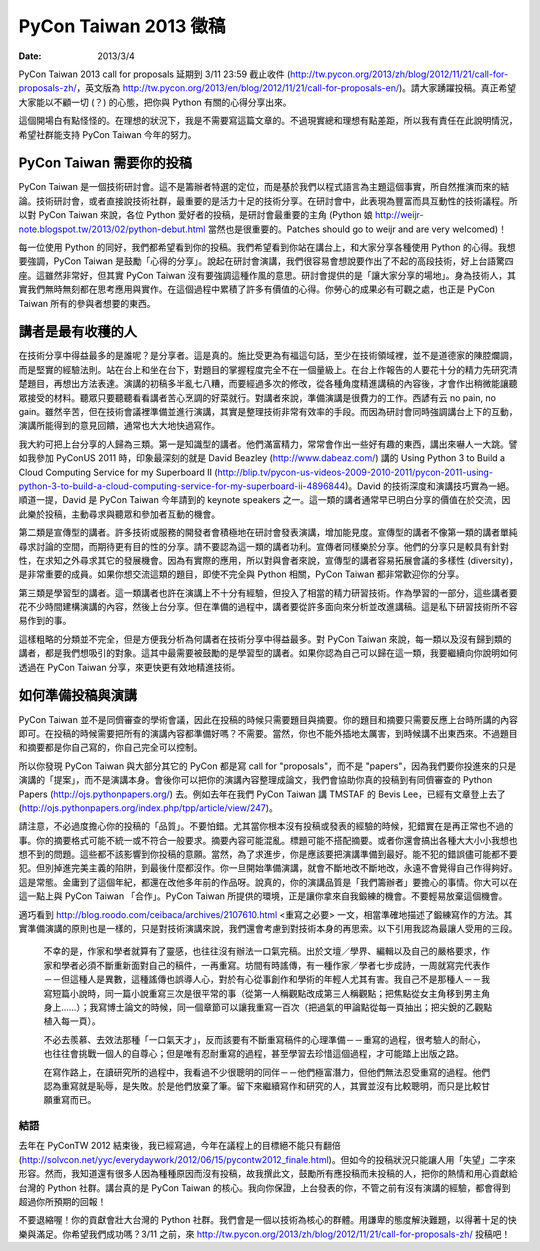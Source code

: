 ======================
PyCon Taiwan 2013 徵稿
======================

:date: 2013/3/4

PyCon Taiwan 2013 call for proposals 延期到 3/11 23:59 截止收件 
(http://tw.pycon.org/2013/zh/blog/2012/11/21/call-for-proposals-zh/\ ，\
英文版為 
http://tw.pycon.org/2013/en/blog/2012/11/21/call-for-proposals-en/\ )。\
請大家踴躍投稿。\
真正希望大家能以不顧一切 (？) 的心態，把你與 Python 有關的心得分享出來。

這個開場白有點怪怪的。在理想的狀況下，我是不需要寫這篇文章的。\
不過現實總和理想有點差距，所以我有責任在此說明情況，\
希望社群能支持 PyCon Taiwan 今年的努力。

PyCon Taiwan 需要你的投稿
=========================

PyCon Taiwan 是一個技術研討會。\
這不是籌辦者特選的定位，而是基於我們以程式語言為主題這個事實，\
所自然推演而來的結論。\
技術研討會，或者直接說技術社群，最重要的是活力十足的技術分享。\
在研討會中，此表現為豐富而具互動性的技術議程。\
所以對 PyCon Taiwan 來說，各位 Python 愛好者的投稿，是研討會最重要的主角 \
(Python 娘 http://weijr-note.blogspot.tw/2013/02/python-debut.html 
當然也是很重要的。\
Patches should go to weijr and are very welcomed)！

每一位使用 Python 的同好，我們都希望看到你的投稿。\
我們希望看到你站在講台上，和大家分享各種使用 Python 的心得。\
我想要強調，PyCon Taiwan 是鼓勵「心得的分享」。\
說起在研討會演講，我們很容易會想說要作出了不起的高段技術，好上台語驚四座。\
這雖然非常好，但其實 PyCon Taiwan 沒有要強調這種作風的意思。\
研討會提供的是「讓大家分享的場地」。\
身為技術人，其實我們無時無刻都在思考應用與實作。\
在這個過程中累積了許多有價值的心得。\
你勞心的成果必有可觀之處，也正是 PyCon Taiwan 所有的參與者想要的東西。

講者是最有收穫的人
==================

在技術分享中得益最多的是誰呢？是分享者。這是真的。\
施比受更為有福這句話，至少在技術領域裡，並不是道德家的陳腔爛調，\
而是堅實的經驗法則。\
站在台上和坐在台下，對題目的掌握程度完全不在一個量級上。\
在台上作報告的人要花十分的精力先研究清楚題目，再想出方法表達。\
演講的初稿多半亂七八糟，而要經過多次的修改，\
從各種角度精進講稿的內容後，才會作出稍微能讓聽眾接受的材料。\
聽眾只要聽聽看看講者苦心烹調的好菜就行。\
對講者來說，準備演講是很費力的工作。\
西諺有云 no pain, no gain。\
雖然辛苦，但在技術會議裡準備並進行演講，\
其實是整理技術非常有效率的手段。\
而因為研討會同時強調講台上下的互動，\
演講所能得到的意見回饋，通常也大大地快過寫作。

我大約可把上台分享的人歸為三類。第一是知識型的講者。\
他們滿富精力，常常會作出一些好有趣的東西，講出來嚇人一大跳。\
譬如我參加 PyConUS 2011 時，\
印象最深刻的就是 David Beazley (http://www.dabeaz.com/) 講的 
Using Python 3 to Build a Cloud Computing Service for my Superboard II 
(http://blip.tv/pycon-us-videos-2009-2010-2011/pycon-2011-using-python-3-to-build-a-cloud-computing-service-for-my-superboard-ii-4896844\ )。\
David 的技術深度和演講技巧實為一絕。\
順道一提，David 是 PyCon Taiwan 今年請到的 keynote speakers 之一。\
這一類的講者通常早已明白分享的價值在於交流，\
因此樂於投稿，主動尋求與聽眾和參加者互動的機會。

第二類是宣傳型的講者。\
許多技術或服務的開發者會積極地在研討會發表演講，增加能見度。\
宣傳型的講者不像第一類的講者單純尋求討論的空間，而期待更有目的性的分享。\
請不要認為這一類的講者功利。宣傳者同樣樂於分享。\
他們的分享只是較具有針對性，在求知之外尋求其它的發展機會。\
因為有實際的應用，所以對與會者來說，\
宣傳型的講者容易拓展會議的多樣性 (diversity)，是非常重要的成員。\
如果你想交流這類的題目，即使不完全與 Python 相關，\
PyCon Taiwan 都非常歡迎你的分享。

第三類是學習型的講者。\
這一類講者也許在演講上不十分有經驗，但投入了相當的精力研習技術。\
作為學習的一部分，這些講者要花不少時間建構演講的內容，然後上台分享。\
但在準備的過程中，講者要從許多面向來分析並改進講稿。\
這是私下研習技術所不容易作到的事。

這樣粗略的分類並不完全，但是方便我分析為何講者在技術分享中得益最多。\
對 PyCon Taiwan 來說，每一類以及沒有歸到類的講者，都是我們想吸引的對象。\
這其中最需要被鼓勵的是學習型的講者。\
如果你認為自己可以歸在這一類，\
我要繼續向你說明如何透過在 PyCon Taiwan 分享，來更快更有效地精進技術。

如何準備投稿與演講
==================

PyCon Taiwan 並不是同儕審查的學術會議，因此在投稿的時候只需要題目與摘要。\
你的題目和摘要只需要反應上台時所講的內容即可。\
在投稿的時候需要把所有的演講內容都準備好嗎？不需要。\
當然，你也不能外插地太厲害，到時候講不出東西來。\
不過題目和摘要都是你自己寫的，你自己完全可以控制。

所以你發現 PyCon Taiwan 與大部分其它的 PyCon 都是寫 call for "proposals"，\
而不是 "papers"，因為我們要你投進來的只是演講的「提案」，而不是演講本身。\
會後你可以把你的演講內容整理成論文，\
我們會協助你真的投稿到有同儕審查的 Python Papers 
(http://ojs.pythonpapers.org/\ ) 去。\
例如去年在我們 PyCon Taiwan 講 TMSTAF 的 Bevis Lee，\
已經有文章登上去了 
(http://ojs.pythonpapers.org/index.php/tpp/article/view/247\ )。

請注意，不必過度擔心你的投稿的「品質」。不要怕錯。\
尤其當你根本沒有投稿或發表的經驗的時候，犯錯實在是再正常也不過的事。\
你的摘要格式可能不統一或不符合一般要求。摘要內容可能混亂。\
標題可能不搭配摘要。或者你還會搞出各種大大小小我想也想不到的問題。\
這些都不該影響到你投稿的意願。\
當然，為了求進步，你是應該要把演講準備到最好。\
能不犯的錯誤儘可能都不要犯。\
但別掉進完美主義的陷阱，到最後什麼都沒作。\
你一旦開始準備演講，就會不斷地改不斷地改，永遠不會覺得自己作得夠好。\
這是常態。金庸到了這個年紀，都還在改他多年前的作品呀。\
說真的，你的演講品質是「我們籌辦者」要擔心的事情。\
你大可以在這一點上與 PyCon Taiwan 「合作」。\
PyCon Taiwan 所提供的環境，正是讓你拿來自我鍛練的機會。\
不要輕易放棄這個機會。

適巧看到 http://blog.roodo.com/ceibaca/archives/2107610.html 
<重寫之必要> 一文，相當準確地描述了鍛練寫作的方法。\
其實準備演講的原則也是一樣的，只是對技術演講來說，\
我們還會考慮到對技術本身的再思索。以下引用我認為最讓人受用的三段。

  不幸的是，作家和學者就算有了靈感，也往往沒有辦法一口氣完稿。\
  出於文壇／學界、編輯以及自己的嚴格要求，\
  作家和學者必須不斷重新面對自己的稿件，一再重寫。\
  坊間有時謠傳，有一種作家／學者七步成詩，\
  一周就寫完代表作－－但這種人是異數，這種謠傳也誤導人心，\
  對於有心從事創作和學術的年輕人尤其有害。\
  我自己不是那種人－－我寫短篇小說時，\
  同一篇小說重寫三次是很平常的事\
  （從第一人稱觀點改成第三人稱觀點；把焦點從女主角移到男主角身上……）；\
  我寫博士論文的時候，同一個章節可以讓我重寫一百次\
  （把過氣的甲論點從每一頁抽出；把尖銳的乙觀點植入每一頁）。 

  不必去羨慕、去效法那種「一口氣天才」，\
  反而該要有不斷重寫稿件的心理準備－－重寫的過程，\
  很考驗人的耐心，也往往會挑戰一個人的自尊心；\
  但是唯有忍耐重寫的過程，甚至學習去珍惜這個過程，才可能踏上出版之路。

  在寫作路上，在讀研究所的過程中，\
  我看過不少很聰明的同伴－－他們極富潛力，但他們無法忍受重寫的過程。\
  他們認為重寫就是恥辱，是失敗。於是他們放棄了筆。\
  留下來繼續寫作和研究的人，其實並沒有比較聰明，而只是比較甘願重寫而已。

結語
++++

去年在 PyConTW 2012 結束後，\
我已經寫過，今年在議程上的目標絕不能只有翻倍 
(http://solvcon.net/yyc/everydaywork/2012/06/15/pycontw2012_finale.html)。\
但如今的投稿狀況只能讓人用「失望」二字來形容。\
然而，我知道還有很多人因為種種原因而沒有投稿，\
故我撰此文，鼓勵所有應投稿而未投稿的人，\
把你的熱情和用心貢獻給台灣的 Python 社群。\
講台真的是 PyCon Taiwan 的核心。\
我向你保證，上台發表的你，\
不管之前有沒有演講的經驗，都會得到超過你所預期的回報！

不要退縮喔！你的貢獻會壯大台灣的 Python 社群。\
我們會是一個以技術為核心的群體。\
用謙卑的態度解決難題，以得著十足的快樂與滿足。\
你希望我們成功嗎？3/11 之前，\
來 http://tw.pycon.org/2013/zh/blog/2012/11/21/call-for-proposals-zh/ 投稿吧！
